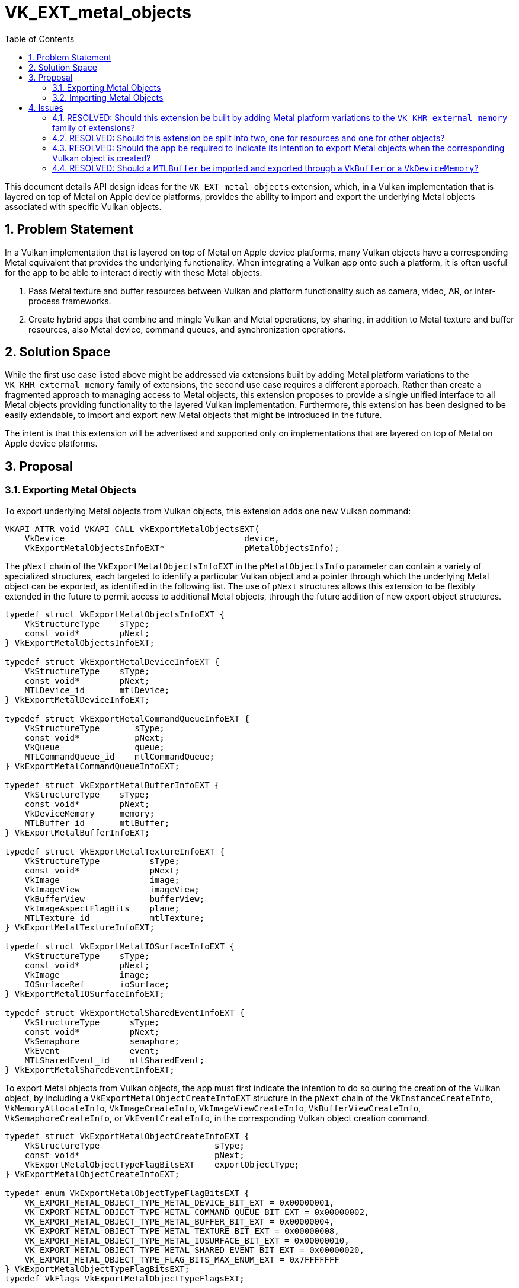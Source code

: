 // Copyright 2021-2022 The Khronos Group Inc.
//
// SPDX-License-Identifier: CC-BY-4.0

= VK_EXT_metal_objects
:toc: left
:refpage: https://www.khronos.org/registry/vulkan/specs/1.2-extensions/man/html/
:sectnums:

This document details API design ideas for the `VK_EXT_metal_objects` extension,
which, in a Vulkan implementation that is layered on top of Metal on Apple device
platforms, provides the ability to import and export the underlying Metal objects
associated with specific Vulkan objects.


== Problem Statement

In a Vulkan implementation that is layered on top of Metal on Apple device platforms,
many Vulkan objects have a corresponding Metal equivalent that provides the underlying
functionality. When integrating a Vulkan app onto such a platform, it is often useful
for the app to be able to interact directly with these Metal objects:

  . Pass Metal texture and buffer resources between Vulkan and platform functionality
    such as camera, video, AR, or inter-process frameworks.
  . Create hybrid apps that combine and mingle Vulkan and Metal operations,
    by sharing, in addition to Metal texture and buffer resources, also Metal device,
    command queues, and synchronization operations.


== Solution Space

While the first use case listed above might be addressed via extensions built by adding
Metal platform variations to the `VK_KHR_external_memory` family of extensions, the
second use case requires a different approach. Rather than create a fragmented approach
to managing access to Metal objects, this extension proposes to provide a single unified
interface to all Metal objects providing functionality to the layered Vulkan implementation.
Furthermore, this extension has been designed to be easily extendable, to import and export
new Metal objects that might be introduced in the future.

The intent is that this extension will be advertised and supported only on
implementations that are layered on top of Metal on Apple device platforms.


== Proposal

=== Exporting Metal Objects

To export underlying Metal objects from Vulkan objects, this extension adds one new
Vulkan command:

[source,c]
----
VKAPI_ATTR void VKAPI_CALL vkExportMetalObjectsEXT(
    VkDevice                                    device,
    VkExportMetalObjectsInfoEXT*                pMetalObjectsInfo);
----

The `pNext` chain of the `VkExportMetalObjectsInfoEXT` in the `pMetalObjectsInfo`
parameter can contain a variety of specialized structures, each targeted to identify
a particular Vulkan object and a pointer through which the underlying Metal object
can be exported, as identified in the following list. The use of `pNext` structures
allows this extension to be flexibly extended in the future to permit access to
additional Metal objects, through the future addition of new export object structures.

[source,c]
----
typedef struct VkExportMetalObjectsInfoEXT {
    VkStructureType    sType;
    const void*        pNext;
} VkExportMetalObjectsInfoEXT;

typedef struct VkExportMetalDeviceInfoEXT {
    VkStructureType    sType;
    const void*        pNext;
    MTLDevice_id       mtlDevice;
} VkExportMetalDeviceInfoEXT;

typedef struct VkExportMetalCommandQueueInfoEXT {
    VkStructureType       sType;
    const void*           pNext;
    VkQueue               queue;
    MTLCommandQueue_id    mtlCommandQueue;
} VkExportMetalCommandQueueInfoEXT;

typedef struct VkExportMetalBufferInfoEXT {
    VkStructureType    sType;
    const void*        pNext;
    VkDeviceMemory     memory;
    MTLBuffer_id       mtlBuffer;
} VkExportMetalBufferInfoEXT;

typedef struct VkExportMetalTextureInfoEXT {
    VkStructureType          sType;
    const void*              pNext;
    VkImage                  image;
    VkImageView              imageView;
    VkBufferView             bufferView;
    VkImageAspectFlagBits    plane;
    MTLTexture_id            mtlTexture;
} VkExportMetalTextureInfoEXT;

typedef struct VkExportMetalIOSurfaceInfoEXT {
    VkStructureType    sType;
    const void*        pNext;
    VkImage            image;
    IOSurfaceRef       ioSurface;
} VkExportMetalIOSurfaceInfoEXT;

typedef struct VkExportMetalSharedEventInfoEXT {
    VkStructureType      sType;
    const void*          pNext;
    VkSemaphore          semaphore;
    VkEvent              event;
    MTLSharedEvent_id    mtlSharedEvent;
} VkExportMetalSharedEventInfoEXT;
----

To export Metal objects from Vulkan objects, the app must first indicate the
intention to do so during the creation of the Vulkan object, by including a
`VkExportMetalObjectCreateInfoEXT` structure in the `pNext` chain of the
`VkInstanceCreateInfo`, `VkMemoryAllocateInfo`, `VkImageCreateInfo`,
`VkImageViewCreateInfo`, `VkBufferViewCreateInfo`, `VkSemaphoreCreateInfo`,
or `VkEventCreateInfo`, in the corresponding Vulkan object creation command.

[source,c]
----
typedef struct VkExportMetalObjectCreateInfoEXT {
    VkStructureType                       sType;
    const void*                           pNext;
    VkExportMetalObjectTypeFlagBitsEXT    exportObjectType;
} VkExportMetalObjectCreateInfoEXT;

typedef enum VkExportMetalObjectTypeFlagBitsEXT {
    VK_EXPORT_METAL_OBJECT_TYPE_METAL_DEVICE_BIT_EXT = 0x00000001,
    VK_EXPORT_METAL_OBJECT_TYPE_METAL_COMMAND_QUEUE_BIT_EXT = 0x00000002,
    VK_EXPORT_METAL_OBJECT_TYPE_METAL_BUFFER_BIT_EXT = 0x00000004,
    VK_EXPORT_METAL_OBJECT_TYPE_METAL_TEXTURE_BIT_EXT = 0x00000008,
    VK_EXPORT_METAL_OBJECT_TYPE_METAL_IOSURFACE_BIT_EXT = 0x00000010,
    VK_EXPORT_METAL_OBJECT_TYPE_METAL_SHARED_EVENT_BIT_EXT = 0x00000020,
    VK_EXPORT_METAL_OBJECT_TYPE_FLAG_BITS_MAX_ENUM_EXT = 0x7FFFFFFF
} VkExportMetalObjectTypeFlagBitsEXT;
typedef VkFlags VkExportMetalObjectTypeFlagsEXT;
----

=== Importing Metal Objects

A `VkDeviceMemory` object can be created on an existing `MTLBuffer` object, by including
the `MTLBuffer` object in a `VkImportMetalBufferInfoEXT` structure in the `pNext` chain
of the `VkMemoryAllocateInfo` structure in the `vkAllocateMemory` command.

A `VkImage` object can be created on an existing `IOSurface` object, or one or
more existing Metal `MTLTexture` objects, by including those Metal objects in
`VkImportMetalIOSurfaceInfoEXT` or `VkImportMetalTextureInfoEXT` structures in the
`pNext` chain of the `VkImageCreateInfo` structure in the `vkCreateImage` command.

A `VkSemaphore` or `VkEvent` object can be created on an existing `MTLSharedEvent`
object, by including the `MTLSharedEvent` object in a `VkImportMetalSharedEventInfoEXT`
structure in the `pNext` chain of the `VkSemaphoreCreateInfo` or `VkEventCreateInfo`
structure in a `vkCreateSemaphore` or `vkCreateEvent` command, respectively

[source,c]
----
typedef struct VkImportMetalBufferInfoEXT {
    VkStructureType    sType;
    const void*        pNext;
    MTLBuffer_id       mtlBuffer;
} VkImportMetalBufferInfoEXT;

typedef struct VkImportMetalTextureInfoEXT {
    VkStructureType       sType;
    const void*           pNext;
    VkImageAspectFlags    aspectMask;
    MTLTexture_id         mtlTexture;
} VkImportMetalTextureInfoEXT;

typedef struct VkImportMetalIOSurfaceInfoEXT {
    VkStructureType    sType;
    const void*        pNext;
    IOSurfaceRef       ioSurface;
} VkImportMetalIOSurfaceInfoEXT;

typedef struct VkImportMetalSharedEventInfoEXT {
    VkStructureType      sType;
    const void*          pNext;
    MTLSharedEvent_id    mtlSharedEvent;
} VkImportMetalSharedEventInfoEXT;
----


== Issues

=== RESOLVED: Should this extension be built by adding Metal platform variations to the `VK_KHR_external_memory` family of extensions?

No. While the `VK_KHR_external_memory` family of extensions is suitable for resource
objects such as images and buffers, the intent of the `VK_EXT_metal_objects` is to
provide consistent access to a wide variety of Metal objects, including, but not
limited to resource objects.

=== RESOLVED: Should this extension be split into two, one for resources and one for other objects?

No. Given the expectation that this extension will be limited to layered implementations
on top of Metal running only on Apple platforms, the preference was for a single simple
extension that served the needs of all expected use cases for apps on those platforms.
Furthermore, the existence of this `VK_EXT_metal_objects` extension does not prevent
additional resource-only extensions compatible with `VK_KHR_external_memory` from being
introduced for those specific use cases, and with the expectation that any resulting
functionality overlap will not cause any issues.

=== RESOLVED: Should the app be required to indicate its intention to export Metal objects when the corresponding Vulkan object is created?

Yes. To improve implementation flexibility and integrity, requiring the app to indicate
the intention to export provides the implementation with the flexibility to optimize
internally if it knows certain Metal objects will or will not be required to be available.

=== RESOLVED: Should a `MTLBuffer` be imported and exported through a `VkBuffer` or a `VkDeviceMemory`?

While `MTLBuffer` spans functionality covered by both `VkBuffer` and `VkDeviceMemory`, it
was felt that `MTLBuffer` maps closest to `VkDeviceMemory`, with a `VkBuffer` essentially
being a wrapper object around a segment of that `VkDeviceMemory/MTLBuffer`.
